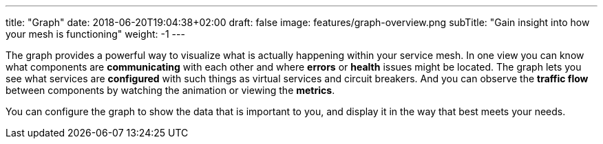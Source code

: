 ---
title: "Graph"
date: 2018-06-20T19:04:38+02:00
draft: false
image: features/graph-overview.png
subTitle: "Gain insight into how your mesh is functioning"
weight: -1
---

The graph provides a powerful way to visualize what is actually happening within your service mesh. In one view you can know what components are **communicating** with each other and where **errors** or **health** issues might be located. The graph lets you see what services are **configured** with such things as virtual services and circuit breakers. And you can observe the **traffic flow** between components by watching the animation or viewing the **metrics**.

You can configure the graph to show the data that is important to you, and display it in the way that best meets your needs.

